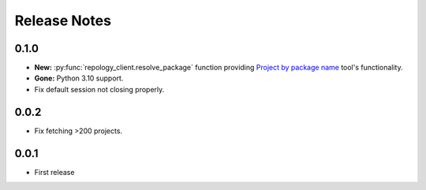 .. SPDX-FileCopyrightText: 2024 Anna <cyber@sysrq.in>
.. SPDX-License-Identifier: CC0-1.0

Release Notes
=============

0.1.0
-----

* **New:** :py:func:`repology_client.resolve_package` function providing
  `Project by package name`__ tool's functionality.
* **Gone:** Python 3.10 support.
* Fix default session not closing properly.

__ https://repology.org/tools/project-by

0.0.2
-----

* Fix fetching >200 projects.

0.0.1
-----

* First release
